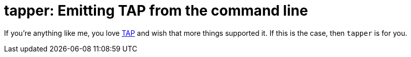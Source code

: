 = tapper: Emitting TAP from the command line 

If you're anything like me, you love http://testanything.org/[TAP] and wish that more things supported it. If this is the case, then `tapper` is for you.